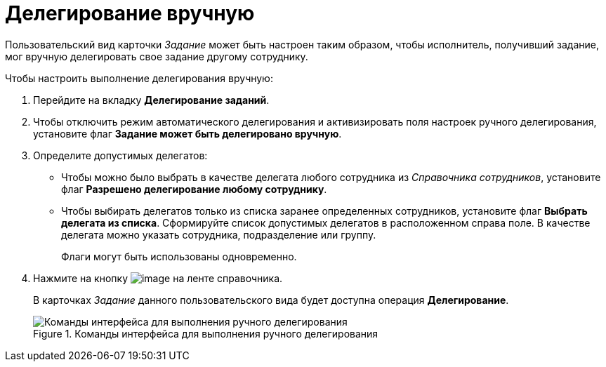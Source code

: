 = Делегирование вручную

Пользовательский вид карточки _Задание_ может быть настроен таким образом, чтобы исполнитель, получивший задание, мог вручную делегировать свое задание другому сотруднику.

.Чтобы настроить выполнение делегирования вручную:
. Перейдите на вкладку *Делегирование заданий*.
. Чтобы отключить режим автоматического делегирования и активизировать поля настроек ручного делегирования, установите флаг *Задание может быть делегировано вручную*.
. Определите допустимых делегатов:
+
* Чтобы можно было выбрать в качестве делегата любого сотрудника из _Справочника сотрудников_, установите флаг *Разрешено делегирование любому сотруднику*.
* Чтобы выбирать делегатов только из списка заранее определенных сотрудников, установите флаг *Выбрать делегата из списка*. Сформируйте список допустимых делегатов в расположенном справа поле. В качестве делегата можно указать сотрудника, подразделение или группу.
+
Флаги могут быть использованы одновременно.
+
. Нажмите на кнопку image:buttons/cSub_Save.png[image] на ленте справочника.
+
В карточках _Задание_ данного пользовательского вида будет доступна операция *Делегирование*.
+
.Команды интерфейса для выполнения ручного делегирования
image::cSub_Task_Card_delegate_button.png[Команды интерфейса для выполнения ручного делегирования]
